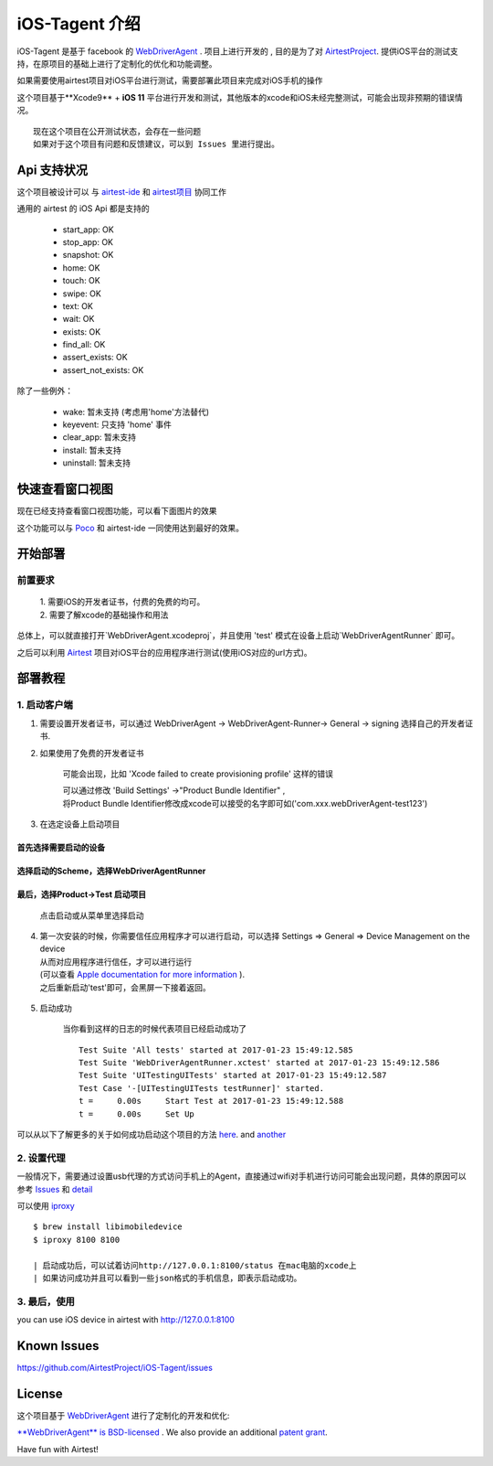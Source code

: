 iOS-Tagent 介绍
====================================

.. image:: ./IntroductionPhoto/ios-airtestIDE.gif

iOS-Tagent 是基于 facebook 的 `WebDriverAgent <https://github.com/facebook/WebDriverAgent>`_ .
项目上进行开发的 , 目的是为了对 `AirtestProject <http://airtest.netease.com/>`_. 提供iOS平台的测试支持，在原项目的基础上进行了定制化的优化和功能调整。

如果需要使用airtest项目对iOS平台进行测试，需要部署此项目来完成对iOS手机的操作

这个项目基于**Xcode9** + **iOS 11** 平台进行开发和测试，其他版本的xcode和iOS未经完整测试，可能会出现非预期的错误情况。
::

    现在这个项目在公开测试状态，会存在一些问题
    如果对于这个项目有问题和反馈建议，可以到 Issues 里进行提出。

Api 支持状况
------------------------------------
这个项目被设计可以 与 `airtest-ide <http://airtest.netease.com/>`_ 和 `airtest项目 <https://github.com/AirtestProject/Airtest>`_ 协同工作

通用的 airtest 的 iOS Api 都是支持的

    - start_app: OK
    - stop_app: OK
    - snapshot: OK
    - home:     OK
    - touch:    OK
    - swipe:    OK
    - text:     OK
    - wait:     OK
    - exists:   OK
    - find_all: OK
    - assert_exists: OK
    - assert_not_exists: OK


除了一些例外：

    - wake: 暂未支持 (考虑用'home'方法替代)
    - keyevent: 只支持 'home' 事件
    - clear_app:  暂未支持
    - install:  暂未支持
    - uninstall: 暂未支持


快速查看窗口视图
------------------------------------
现在已经支持查看窗口视图功能，可以看下面图片的效果

.. image:: ./IntroductionPhoto/ios-inspector.gif


这个功能可以与  `Poco <https://github.com/AirtestProject/Poco>`_ 和 airtest-ide 一同使用达到最好的效果。


开始部署
------------------------------------

前置要求
^^^^^^^^^^^^^^^^^^^^^^^^^^^^^^^^^^^
    | 1. 需要iOS的开发者证书，付费的免费的均可。
    | 2. 需要了解xcode的基础操作和用法

总体上，可以就直接打开`WebDriverAgent.xcodeproj`，并且使用 'test' 模式在设备上启动`WebDriverAgentRunner` 即可。

之后可以利用 `Airtest <http://airtest.netease.com/>`_ 项目对iOS平台的应用程序进行测试(使用iOS对应的url方式)。

部署教程
------------------------------------

1. 启动客户端
^^^^^^^^^^^^^^^^^^^^^^^^^^^^^^^^^^^


1. 需要设置开发者证书，可以通过 WebDriverAgent -> WebDriverAgent-Runner-> General -> signing 选择自己的开发者证书.

.. image:: ./IntroductionPhoto/signing.png

2. 如果使用了免费的开发者证书

    可能会出现，比如 'Xcode failed to create provisioning profile' 这样的错误

    .. image:: ./IntroductionPhoto/FailID.png

    | 可以通过修改 'Build Settings' ->"Product Bundle Identifier" ,
    | 将Product Bundle Identifier修改成xcode可以接受的名字即可如('com.xxx.webDriverAgent-test123')

    .. image:: ./IntroductionPhoto/bundleId.png

3. 在选定设备上启动项目

首先选择需要启动的设备
~~~~~~~~~~~~~~~~~~~~~~~~~~~~~~~~~~~

    .. image:: ./IntroductionPhoto/chooseDevice.png

选择启动的Scheme，选择WebDriverAgentRunner
~~~~~~~~~~~~~~~~~~~~~~~~~~~~~~~~~~~~~~~~~~~~~~

    .. image:: ./IntroductionPhoto/chooseScheme.png

最后，选择Product->Test 启动项目
~~~~~~~~~~~~~~~~~~~~~~~~~~~~~~~~~~

    .. image:: ./IntroductionPhoto/runTest.png

    点击启动或从菜单里选择启动

    .. image:: ./IntroductionPhoto/ProductTest.jpg


4. | 第一次安装的时候，你需要信任应用程序才可以进行启动，可以选择 Settings => General => Device Management on the device
   | 从而对应用程序进行信任，才可以进行运行
   | (可以查看 `Apple documentation for more information <https://support.apple.com/en-us/HT204460>`_ ).
   | 之后重新启动'test'即可，会黑屏一下接着返回。


    .. image :: ./IntroductionPhoto/untrustedDev.png

5. 启动成功

    当你看到这样的日志的时候代表项目已经启动成功了
    ::

        Test Suite 'All tests' started at 2017-01-23 15:49:12.585
        Test Suite 'WebDriverAgentRunner.xctest' started at 2017-01-23 15:49:12.586
        Test Suite 'UITestingUITests' started at 2017-01-23 15:49:12.587
        Test Case '-[UITestingUITests testRunner]' started.
        t =     0.00s     Start Test at 2017-01-23 15:49:12.588
        t =     0.00s     Set Up


可以从以下了解更多的关于如何成功启动这个项目的方法  `here <https://github.com/facebook/WebDriverAgent/wiki/Starting-WebDriverAgent>`_.
and `another <https://github.com/appium/appium/blob/master/docs/en/drivers/ios-xcuitest-real-devices.md>`_

2. 设置代理
^^^^^^^^^^^^^^^^^^^^^^^^^^^^^^^^^^^

一般情况下，需要通过设置usb代理的方式访问手机上的Agent，直接通过wifi对手机进行访问可能会出现问题，具体的原因可以参考 `Issues <https://github.com/facebook/WebDriverAgent/wiki/Common-Issues>`_
和 `detail <https://github.com/facebook/WebDriverAgent/issues/288>`_

可以使用 `iproxy <https://github.com/libimobiledevice/libimobiledevice>`_

::

    $ brew install libimobiledevice
    $ iproxy 8100 8100

    | 启动成功后，可以试着访问http://127.0.0.1:8100/status 在mac电脑的xcode上
    | 如果访问成功并且可以看到一些json格式的手机信息，即表示启动成功。

3. 最后，使用
^^^^^^^^^^^^^^^^^^^^^^^^^^^^^^^^^^^
you can use iOS device in airtest with http://127.0.0.1:8100

Known Issues
-----------------------------------
https://github.com/AirtestProject/iOS-Tagent/issues

License
-----------------------------------

这个项目基于 `WebDriverAgent <https://github.com/facebook/WebDriverAgent>`_ 进行了定制化的开发和优化:


`**WebDriverAgent** is BSD-licensed <./LICENSE>`_ . We also provide an additional `patent grant <./PATENTS>`_.


Have fun with Airtest!
